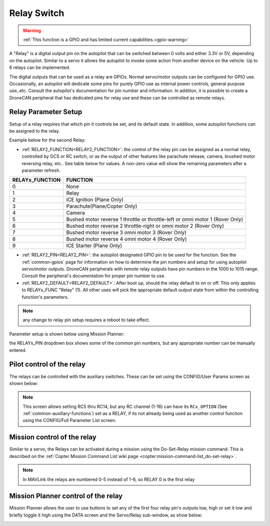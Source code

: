 .. _common-relay:

============
Relay Switch
============

.. warning::
    :ref:`This function is a GPIO and has limited current capabilities.<gpio-warning>`

A "Relay" is a digital output pin on the autopilot that can be switched between 0 volts and either 3.3V or 5V, depending on the autopilot.  Similar to a servo it allows the autopilot to invoke some action from another device on the vehicle.  Up to 6 relays can be implemented.

The digital outputs that can be used as a relay are GPIOs. Normal servo/motor outputs can be configured for GPIO use. Occasionally, an autopilot will dedicate some pins for purely GPIO use as internal power controls, general purpose use,.etc. Consult the autopilot's documentation for pin number and information. In addition, it is possible to create a DroneCAN peripheral that has dedicated pins for relay use and these can be controlled as remote relays.

Relay Parameter Setup
=====================

Setup of a relay requires that which pin it controls be set, and its default state. In addition, some autopilot functions can be assigned to the relay.

Example below for the second Relay:

- :ref:`RELAY2_FUNCTION<RELAY2_FUNCTION>`: the control of the relay pin can be assigned as a normal relay, controlled by GCS or RC switch, or as the output of other features like parachute release, camera, brushed motor reversing relay, etc.. See table below for values. A non-zero value will show the remaining parameters after a parameter refresh.

===============    ========
RELAYx_FUNCTION    FUNCTION
===============    ========
0                   None
1                   Relay
2                   ICE Ignition (Plane Only)
3                   Parachute(Plane/Copter Only)
4                   Camera
5                   Bushed motor reverse 1 throttle or throttle-left or omni motor 1 (Rover Only)
6                   Bushed motor reverse 2 throttle-right or omni motor 2 (Rover Only)
7                   Bushed motor reverse 3 omni motor 3 (Rover Only)
8                   Bushed motor reverse 4 omni motor 4 (Rover Only)
9                   ICE Starter (Plane Only)
===============    ========

- :ref:`RELAY2_PIN<RELAY2_PIN>`: the autopilot designated GPIO pin to be used for the function. See the :ref:`common-gpios` page for information on how to determine the pin numbers and setup for using autopilot servo/motor outputs. DroneCAN peripherals with remote relay outputs have pin numbers in the 1000 to 1015 range. Consult the peripheral's documentation for proper pin number to use.
- :ref:`RELAY2_DEFAULT<RELAY2_DEFAULT>`: After boot up, should the relay default to on or off. This only applies to RELAYx_FUNC "Relay" (1). All other uses will pick the appropriate default output state from within the controlling function's parameters.


.. note:: any change to relay pin setup requires a reboot to take effect.


Parameter setup is shown below using Mission Planner:

.. image:: ../../../images/Relay_SetupWithMP.png
   :target: ../_images/Relay_SetupWithMP.png

the RELAYx_PIN dropdown box shows some of the common pin numbers, but any appropriate number can be manually entered.

Pilot control of the relay
==========================

The relays can be controlled with the auxiliary switches. These can be set using the CONFIG/User Params screen as shown below:

.. image:: ../../../images/User_params.png
    :target: ../_images/User_params.png

.. note:: This screen allows setting RC5 thru RC14, but any RC channel (1-16) can have its ``RCx_OPTION`` (See :ref:`common-auxiliary-functions`) set as a RELAY, if its not already being used as another control function using the CONFIG/Full Parameter List screen.

Mission control of the relay
============================

Similar to a servo, the Relays can be activated during a mission using
the Do-Set-Relay mission command.  This is described on the :ref:`Copter Mission Command List wiki page <copter:mission-command-list_do-set-relay>`.

.. note:: In MAVLink the relays are numbered 0-5 instead of 1-6, so RELAY 0 is the first relay

Mission Planner control of the relay
====================================

Mission Planner allows the user to use buttons to set any of the first four relay pin's outputs low, high or set it low and briefly toggle it high using the DATA screen and the Servo/Relay sub-window, as show below:

.. image:: ../../../images/MP_relay_control.png
